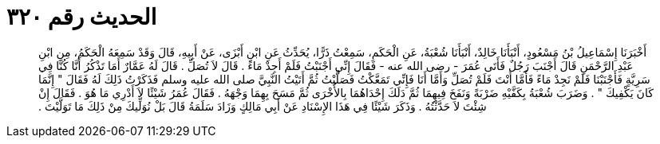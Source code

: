 
= الحديث رقم ٣٢٠

[quote.hadith]
أَخْبَرَنَا إِسْمَاعِيلُ بْنُ مَسْعُودٍ، أَنْبَأَنَا خَالِدٌ، أَنْبَأَنَا شُعْبَةُ، عَنِ الْحَكَمِ، سَمِعْتُ ذَرًّا، يُحَدِّثُ عَنِ ابْنِ أَبْزَى، عَنْ أَبِيهِ، قَالَ وَقَدْ سَمِعَهُ الْحَكَمُ، مِنِ ابْنِ عَبْدِ الرَّحْمَنِ قَالَ أَجْنَبَ رَجُلٌ فَأَتَى عُمَرَ - رضى الله عنه - فَقَالَ إِنِّي أَجْنَبْتُ فَلَمْ أَجِدْ مَاءً ‏.‏ قَالَ لاَ تُصَلِّ ‏.‏ قَالَ لَهُ عَمَّارٌ أَمَا تَذْكُرُ أَنَّا كُنَّا فِي سَرِيَّةٍ فَأَجْنَبْنَا فَلَمْ نَجِدْ مَاءً فَأَمَّا أَنْتَ فَلَمْ تُصَلِّ وَأَمَّا أَنَا فَإِنِّي تَمَعَّكْتُ فَصَلَّيْتُ ثُمَّ أَتَيْتُ النَّبِيَّ صلى الله عليه وسلم فَذَكَرْتُ ذَلِكَ لَهُ فَقَالَ ‏"‏ إِنَّمَا كَانَ يَكْفِيكَ ‏"‏ ‏.‏ وَضَرَبَ شُعْبَةُ بِكَفَّيْهِ ضَرْبَةً وَنَفَخَ فِيهِمَا ثُمَّ دَلَكَ إِحْدَاهُمَا بِالأُخْرَى ثُمَّ مَسَحَ بِهِمَا وَجْهَهُ ‏.‏ فَقَالَ عُمَرُ شَيْئًا لاَ أَدْرِي مَا هُوَ ‏.‏ فَقَالَ إِنْ شِئْتَ لاَ حَدَّثْتُهُ ‏.‏ وَذَكَرَ شَيْئًا فِي هَذَا الإِسْنَادِ عَنْ أَبِي مَالِكٍ وَزَادَ سَلَمَةُ قَالَ بَلْ نُوَلِّيكَ مِنْ ذَلِكَ مَا تَوَلَّيْتَ ‏.‏